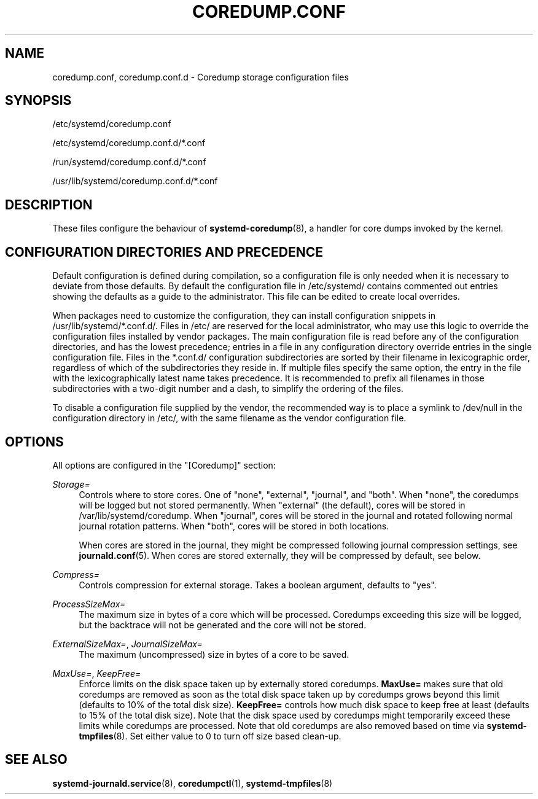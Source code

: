 '\" t
.TH "COREDUMP\&.CONF" "5" "" "systemd 221" "coredump.conf"
.\" -----------------------------------------------------------------
.\" * Define some portability stuff
.\" -----------------------------------------------------------------
.\" ~~~~~~~~~~~~~~~~~~~~~~~~~~~~~~~~~~~~~~~~~~~~~~~~~~~~~~~~~~~~~~~~~
.\" http://bugs.debian.org/507673
.\" http://lists.gnu.org/archive/html/groff/2009-02/msg00013.html
.\" ~~~~~~~~~~~~~~~~~~~~~~~~~~~~~~~~~~~~~~~~~~~~~~~~~~~~~~~~~~~~~~~~~
.ie \n(.g .ds Aq \(aq
.el       .ds Aq '
.\" -----------------------------------------------------------------
.\" * set default formatting
.\" -----------------------------------------------------------------
.\" disable hyphenation
.nh
.\" disable justification (adjust text to left margin only)
.ad l
.\" -----------------------------------------------------------------
.\" * MAIN CONTENT STARTS HERE *
.\" -----------------------------------------------------------------
.SH "NAME"
coredump.conf, coredump.conf.d \- Coredump storage configuration files
.SH "SYNOPSIS"
.PP
/etc/systemd/coredump\&.conf
.PP
/etc/systemd/coredump\&.conf\&.d/*\&.conf
.PP
/run/systemd/coredump\&.conf\&.d/*\&.conf
.PP
/usr/lib/systemd/coredump\&.conf\&.d/*\&.conf
.SH "DESCRIPTION"
.PP
These files configure the behaviour of
\fBsystemd-coredump\fR(8), a handler for core dumps invoked by the kernel\&.
.SH "CONFIGURATION DIRECTORIES AND PRECEDENCE"
.PP
Default configuration is defined during compilation, so a configuration file is only needed when it is necessary to deviate from those defaults\&. By default the configuration file in
/etc/systemd/
contains commented out entries showing the defaults as a guide to the administrator\&. This file can be edited to create local overrides\&.
.PP
When packages need to customize the configuration, they can install configuration snippets in
/usr/lib/systemd/*\&.conf\&.d/\&. Files in
/etc/
are reserved for the local administrator, who may use this logic to override the configuration files installed by vendor packages\&. The main configuration file is read before any of the configuration directories, and has the lowest precedence; entries in a file in any configuration directory override entries in the single configuration file\&. Files in the
*\&.conf\&.d/
configuration subdirectories are sorted by their filename in lexicographic order, regardless of which of the subdirectories they reside in\&. If multiple files specify the same option, the entry in the file with the lexicographically latest name takes precedence\&. It is recommended to prefix all filenames in those subdirectories with a two\-digit number and a dash, to simplify the ordering of the files\&.
.PP
To disable a configuration file supplied by the vendor, the recommended way is to place a symlink to
/dev/null
in the configuration directory in
/etc/, with the same filename as the vendor configuration file\&.
.SH "OPTIONS"
.PP
All options are configured in the
"[Coredump]"
section:
.PP
\fIStorage=\fR
.RS 4
Controls where to store cores\&. One of
"none",
"external",
"journal", and
"both"\&. When
"none", the coredumps will be logged but not stored permanently\&. When
"external"
(the default), cores will be stored in
/var/lib/systemd/coredump\&. When
"journal", cores will be stored in the journal and rotated following normal journal rotation patterns\&. When
"both", cores will be stored in both locations\&.
.sp
When cores are stored in the journal, they might be compressed following journal compression settings, see
\fBjournald.conf\fR(5)\&. When cores are stored externally, they will be compressed by default, see below\&.
.RE
.PP
\fICompress=\fR
.RS 4
Controls compression for external storage\&. Takes a boolean argument, defaults to
"yes"\&.
.RE
.PP
\fIProcessSizeMax=\fR
.RS 4
The maximum size in bytes of a core which will be processed\&. Coredumps exceeding this size will be logged, but the backtrace will not be generated and the core will not be stored\&.
.RE
.PP
\fIExternalSizeMax=\fR, \fIJournalSizeMax=\fR
.RS 4
The maximum (uncompressed) size in bytes of a core to be saved\&.
.RE
.PP
\fIMaxUse=\fR, \fIKeepFree=\fR
.RS 4
Enforce limits on the disk space taken up by externally stored coredumps\&.
\fBMaxUse=\fR
makes sure that old coredumps are removed as soon as the total disk space taken up by coredumps grows beyond this limit (defaults to 10% of the total disk size)\&.
\fBKeepFree=\fR
controls how much disk space to keep free at least (defaults to 15% of the total disk size)\&. Note that the disk space used by coredumps might temporarily exceed these limits while coredumps are processed\&. Note that old coredumps are also removed based on time via
\fBsystemd-tmpfiles\fR(8)\&. Set either value to 0 to turn off size based clean\-up\&.
.RE
.SH "SEE ALSO"
.PP
\fBsystemd-journald.service\fR(8),
\fBcoredumpctl\fR(1),
\fBsystemd-tmpfiles\fR(8)
